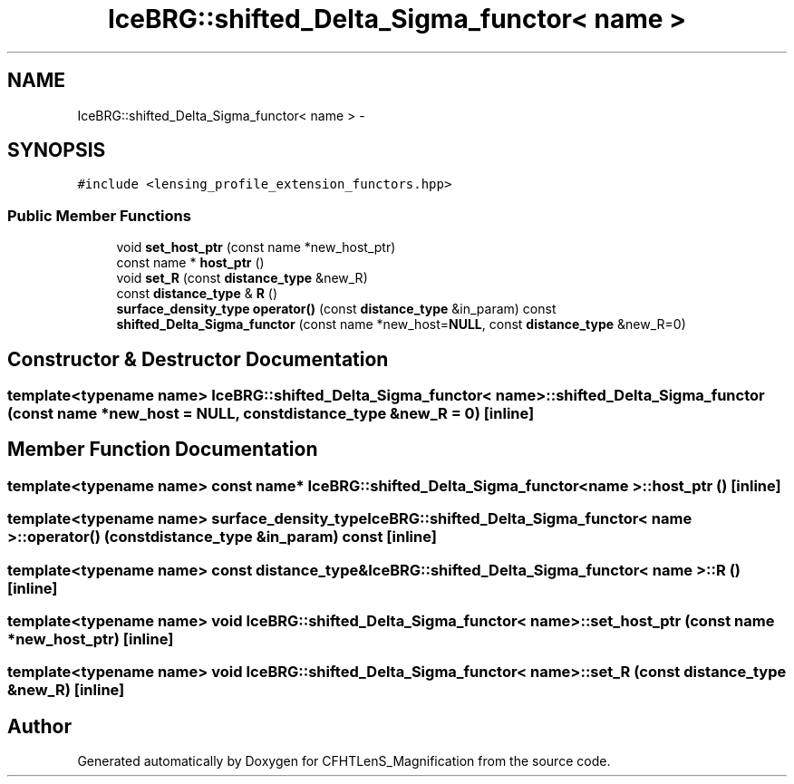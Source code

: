 .TH "IceBRG::shifted_Delta_Sigma_functor< name >" 3 "Thu Jul 9 2015" "Version 0.9.2" "CFHTLenS_Magnification" \" -*- nroff -*-
.ad l
.nh
.SH NAME
IceBRG::shifted_Delta_Sigma_functor< name > \- 
.SH SYNOPSIS
.br
.PP
.PP
\fC#include <lensing_profile_extension_functors\&.hpp>\fP
.SS "Public Member Functions"

.in +1c
.ti -1c
.RI "void \fBset_host_ptr\fP (const name *new_host_ptr)"
.br
.ti -1c
.RI "const name * \fBhost_ptr\fP ()"
.br
.ti -1c
.RI "void \fBset_R\fP (const \fBdistance_type\fP &new_R)"
.br
.ti -1c
.RI "const \fBdistance_type\fP & \fBR\fP ()"
.br
.ti -1c
.RI "\fBsurface_density_type\fP \fBoperator()\fP (const \fBdistance_type\fP &in_param) const "
.br
.ti -1c
.RI "\fBshifted_Delta_Sigma_functor\fP (const name *new_host=\fBNULL\fP, const \fBdistance_type\fP &new_R=0)"
.br
.in -1c
.SH "Constructor & Destructor Documentation"
.PP 
.SS "template<typename name> \fBIceBRG::shifted_Delta_Sigma_functor\fP< name >::\fBshifted_Delta_Sigma_functor\fP (const name *new_host = \fC\fBNULL\fP\fP, const \fBdistance_type\fP &new_R = \fC0\fP)\fC [inline]\fP"

.SH "Member Function Documentation"
.PP 
.SS "template<typename name> const name* \fBIceBRG::shifted_Delta_Sigma_functor\fP< name >::host_ptr ()\fC [inline]\fP"

.SS "template<typename name> \fBsurface_density_type\fP \fBIceBRG::shifted_Delta_Sigma_functor\fP< name >::operator() (const \fBdistance_type\fP &in_param) const\fC [inline]\fP"

.SS "template<typename name> const \fBdistance_type\fP& \fBIceBRG::shifted_Delta_Sigma_functor\fP< name >::R ()\fC [inline]\fP"

.SS "template<typename name> void \fBIceBRG::shifted_Delta_Sigma_functor\fP< name >::set_host_ptr (const name *new_host_ptr)\fC [inline]\fP"

.SS "template<typename name> void \fBIceBRG::shifted_Delta_Sigma_functor\fP< name >::set_R (const \fBdistance_type\fP &new_R)\fC [inline]\fP"


.SH "Author"
.PP 
Generated automatically by Doxygen for CFHTLenS_Magnification from the source code\&.

